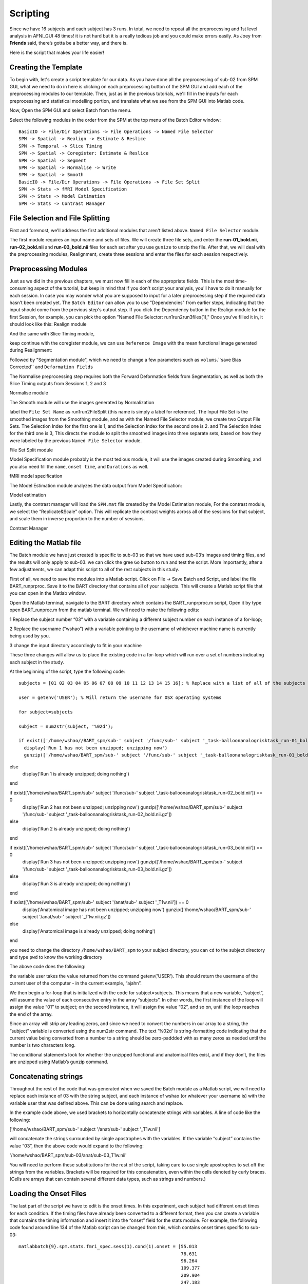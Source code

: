 Scripting
=========

Since we have 16 subjects and each subject has 3 runs. In total, we need to repeat all the preprocessing and 1st level analysis in AFNI_GUI 48 times! it is not hard but it is a really tedious job and you 
could make errors easily. As Joey from **Friends** said, there’s gotta be a better way, and there is.

Here is the script that makes your life easier!

Creating the Template
^^^^^^^^^^^^^^^^^^^^^

To begin with, let's create a script template for our data. As you have done all the preprocessing of sub-02 from SPM GUI, what we need to do in here is clicking on each preprocessing button of the SPM 
GUI and add each of the preprocessing modules to our template. Then, just as in the previous tutorials, we'll fill in the inputs for each preprocessing and statistical modelling portion, and translate 
what we see from the SPM GUI into Matlab code.

Now, Open the SPM GUI and select Batch from the menu.

.. image:: Batch.PNG

Select the following modules in the order from the SPM at the top menu of the Batch Editor window::

  BasicIO -> File/Dir Operations -> File Operations -> Named File Selector
  SPM -> Spatial -> Realign -> Estimate & Reslice
  SPM -> Temporal -> Slice Timing
  SPM -> Spatial -> Coregister: Estimate & Reslice
  SPM -> Spatial -> Segment
  SPM -> Spatial -> Normalise -> Write
  SPM -> Spatial -> Smooth
  BasicIO -> File/Dir Operations -> File Operations -> File Set Split
  SPM -> Stats -> fMRI Model Specification
  SPM -> Stats -> Model Estimation
  SPM -> Stats -> Contrast Manager

.. image:: module_list.PNG

File Selection and File Splitting
^^^^^^^^^^^^^^^^^^^^^^^^^^^^^^^^^

First and foremost, we'll address the first additional modules that aren't listed above.  ``Named File Selector`` module.

The first module requires an input name and sets of files. We will create three file sets, and enter the **run-01_bold.nii**, **run-02_bold.nii** and **run-03_bold.nii** files for each set after you use 
``gunize`` to unzip the file. After that, we will deal with the preprocessing modules, Realignment, create three sessions and enter the files for each session respectively.


Preprocessing Modules 
^^^^^^^^^^^^^^^^^^^^^

Just as we did in the previous chapters, we must now fill in each of the appropriate fields. This is the most time-consuming aspect of the tutorial, but keep in mind that if you don't script your 
analysis, you'll have to do it manually for each session. In case you may wonder what you are supposed to input for a later preprocessing step if the required data hasn’t been created yet. The ``Batch 
Editor`` can allow you to use "Dependencies" from earlier steps, indicating that the input should come from the previous step's output step. If you click the Dependency button in the Realign module for 
the first Session, for example, you can pick the option "Named File Selector: run1run2run3files(1)," Once you've filled it in, it should look like this: Realign module

.. image:: Realign.PNG

And the same with Slice Timing module,

.. image:: Slice_Timing.PNG

keep continue with the coregister module, we can use ``Reference Image`` with the mean functional image generated during Realignment:

.. image:: Coregister.PNG

Followed by "Segmentation module", which we need to change a few parameters such as ``volums``.``save Bias Corrected`` and ``Deformation Fields`` 

.. image:: SPM_segment.PNG

The Normalise preprocessing step requires both the Forward Deformation fields from Segmentation, as well as both the Slice Timing outputs from Sessions 1, 2 and 3 

Normalise module

.. image:: Normalise.PNG

The Smooth module will use the images generated by Normalization

.. image:: smooth.PNG

label the ``File Set Name`` as run1run2FileSplit (this name is simply a label for reference). The Input File Set is the smoothed images from the Smoothing module, and as with the Named File Selector 
module, we create two Output File Sets. The Selection Index for the first one is 1, and the Selection Index for the second one is 2. and The Selection Index for the third one is 3, This directs the 
module to split the smoothed images into three separate sets, based on how they were labeled by the previous ``Named File Selector`` module.

File Set Split module

.. image:: Flie_Set_Split.PNG

Model Specification module probably is the most tedious module, it will use the images created during Smoothing, and you also need fill the ``name``, ``onset time``, and ``Durations`` as well. 

fMRI model specification

.. image:: fMRI_model.PNG

The Model Estimation module analyzes the data output from Model Specification:

Model estimation

.. image:: Model_estimation.PNG

Lastly, the contrast manager will load the ``SPM.mat`` file created by the Model Estimation module, For the contrast module, we select the “Replicate&Scale” option. This will replicate the contrast 
weights across all of the sessions for that subject, and scale them in inverse proportion to the number of sessions. 

Contrast Manager

.. image:: Contrast_Manager.PNG

Editing the Matlab file
^^^^^^^^^^^^^^^^^^^^^^^

The Batch module we have just created is specific to sub-03 so that we have used sub-03’s images and timing files, and the results will only apply to sub-03. we can click the gree ``Go`` button to run 
and test the script. More importantly, after a few adjustments, we can adapt this script to all of the rest subjects in this study.

First of all, we need to save the modules into a Matlab script. Click on File -> Save Batch and Script, and label the file BART_runprproc. Save it to the BART directory that contains all of your 
subjects. This will create a Matlab script file that you can open in the Matlab window.

Open the Matlab terminal, navigate to the BART directory which contains the BART_runprproc.m script, Open it by type open BART_runproc.m from the matlab terminal. We will need to make the following 
edits:

1 Replace the subject number “03” with a variable containing a different subject number on each instance of a for-loop; 

2 Replace the username (“wshao”) with a variable pointing to the username of whichever machine name is currently being used by you.

3 change the input directory accordingly to fit in your machine 

These three changes will allow us to place the existing code in a for-loop which will run over a set of numbers indicating each subject in the study.

At the beginning of the script, type the following code::

  subjects = [01 02 03 04 05 06 07 08 09 10 11 12 13 14 15 16]; % Replace with a list of all of the subjects you wish to analyze

  user = getenv('USER'); % Will return the username for OSX operating systems

  for subject=subjects

  subject = num2str(subject, '%02d');

  if exist(['/home/wshao//BART_spm/sub-' subject '/func/sub-' subject '_task-balloonanalogrisktask_run-01_bold.nii']) == 0
    display('Run 1 has not been unzipped; unzipping now')
    gunzip(['/home/wshao/BART_spm/sub-' subject '/func/sub-' subject '_task-balloonanalogrisktask_run-01_bold.nii.gz'])
else
    display('Run 1 is already unzipped; doing nothing')
end

if exist(['/home/wshao/BART_spm/sub-' subject '/func/sub-' subject '_task-balloonanalogrisktask_run-02_bold.nii']) == 0
    display('Run 2 has not been unzipped; unzipping now')
    gunzip(['/home/wshao/BART_spm/sub-' subject '/func/sub-' subject '_task-balloonanalogrisktask_run-02_bold.nii.gz'])
else
    display('Run 2 is already unzipped; doing nothing')
end

if exist(['/home/wshao/BART_spm/sub-' subject '/func/sub-' subject '_task-balloonanalogrisktask_run-03_bold.nii']) == 0
    display('Run 3 has not been unzipped; unzipping now')
    gunzip(['/home/wshao/BART_spm/sub-' subject '/func/sub-' subject '_task-balloonanalogrisktask_run-03_bold.nii.gz'])
else
    display('Run 3 is already unzipped; doing nothing')
end

if exist(['/home/wshao/BART_spm/sub-' subject '/anat/sub-' subject '_T1w.nii']) == 0
    display('Anatomical image has not been unzipped; unzipping now')
    gunzip(['/home/wshao/BART_spm/sub-' subject '/anat/sub-' subject '_T1w.nii.gz'])
else
    display('Anatomical image is already unzipped; doing nothing')
end

you need to change the directory ``/home/wshao/BART_spm`` to your subject directory, you can ``cd`` to the subject directory and type ``pwd`` to know the working directory
   
The above code does the following:

the variable user takes the value returned from the command getenv('USER'). This should return the username of the current user of the computer - in the current example, “ajahn”.

We then begin a for-loop that is initialized with the code for subject=subjects. This means that a new variable, “subject”, will assume the value of each consecutive entry in the array “subjects”. In 
other words, the first instance of the loop will assign the value “01” to subject; on the second instance, it will assign the value “02”, and so on, until the loop reaches the end of the array.

Since an array will strip any leading zeros, and since we need to convert the numbers in our array to a string, the “subject” variable is converted using the num2str command. The text '%02d' is 
string-formatting code indicating that the current value being converted from a number to a string should be zero-paddded with as many zeros as needed until the number is two characters long. 

The conditional statements look for whether the unzipped functional and anatomical files exist, and if they don’t, the files are unzipped using Matlab’s gunzip command.

Concatenating strings
^^^^^^^^^^^^^^^^^^^^^

Throughout the rest of the code that was generated when we saved the Batch module as a Matlab script, we will need to replace each instance of 03 with the string subject, and each instance of wshao (or 
whatever your username is) with the variable user that was defined above. This can be done using search and replace.

In the example code above, we used brackets to horizontally concatenate strings with variables. A line of code like the following:

['/home/wshao/BART_spm/sub-' subject '/anat/sub-' subject '_T1w.nii']

will concatenate the strings surrounded by single apostrophes with the variables. If the variable “subject” contains the value “03”, then the above code would expand to the following:

'/home/wshao/BART_spm/sub-03/anat/sub-03_T1w.nii'

You will need to perform these substitutions for the rest of the script, taking care to use single apostrophes to set off the strings from the variables. Brackets will be required for this concatenation, 
even within the cells denoted by curly braces. (Cells are arrays that can contain several different data types, such as strings and numbers.)

Loading the Onset Files
^^^^^^^^^^^^^^^^^^^^^^^

The last part of the script we have to edit is the onset times. In this experiment, each subject had different onset times for each condition. If the timing files have already been converted to a 
different format, then you can create a variable that contains the timing information and insert it into the “onset” field for the stats module. For example, the following code found around line 134 of 
the Matlab script can be changed from this, which contains onset times specific to sub-03::

  matlabbatch{9}.spm.stats.fmri_spec.sess(1).cond(1).onset = [55.013 
                                                              78.631 
                                                              96.264 
                                                              109.377 
                                                              209.904 
                                                              247.183 
                                                              253.506 
                                                              272.949 
                                                              289.177 
                                                              296.349 
                                                              305.967 
                                                              325.969 
                                                              429.214 
                                                              476.099 
                                                              525.129 
                                                              535.041 
                                                              556.235 
                                                              572.240];

To change like this::

  data_cash_run1 = load(['/home/wshao/BART_spm/sub-' subject '/func/cash_run1.txt']);

  matlabbatch{9}.spm.stats.fmri_spec.sess(1).cond(1).onset = data_cash_run1(:,1);

In which the variable data_cash_run1 stores the onset times for the subject in the current loop, and then enters those numbers into the onset field. Note that the code (:,1) indicates that only the first 
column of the variable should be read, which contains the onset times. What's more, you need to do this 6 times, the cash and explode 3 times each. 

Running the Script
^^^^^^^^^^^^^^^^^^

When you have finished editing the script, save it and return to the Matlab terminal. You can then execute the script by typing::

  BART_runprproc

You will then see windows pop up as each preprocessing and statistical module is run, similar to what you would see if you executed each module manually through the GUI.

.. image:: Running_script.PNG

Next Steps
^^^^^^^^^^

The script will take a while(depends on the performance of the machine) to run for all the 16 subjects, When you are finished, we will examine the output.

A copy of this full script can be found on github page located here. .
